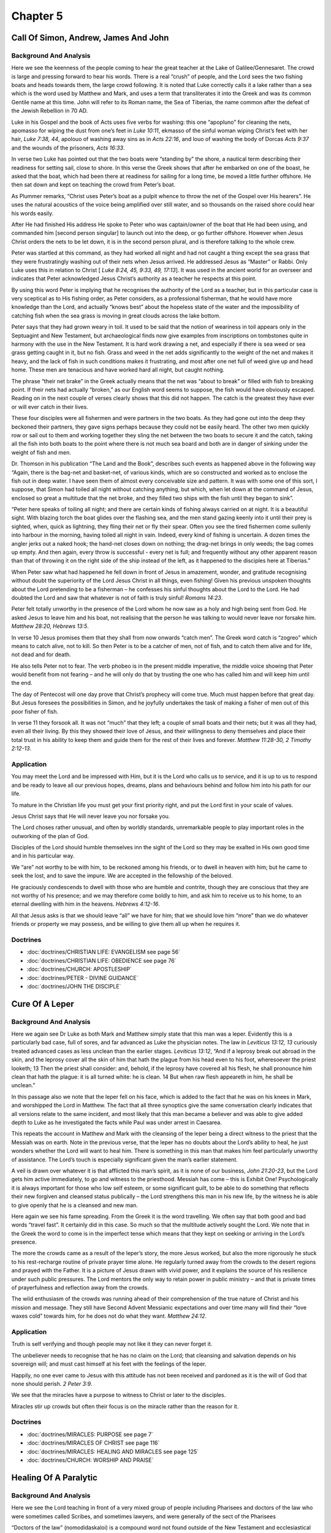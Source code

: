 Chapter 5
=========

Call Of Simon, Andrew, James And John
-------------------------------------


.. biblepassage:: Luke 5:1-11
    :bold:
    :title:

Background And Analysis
.......................

.. biblepassage:: Luke 5:1-2
    :bold:

Here we see the keenness of the people coming to hear the great teacher at the Lake of
Galilee/Gennesaret.  The crowd is large and pressing forward to hear his words.  There is a real
“crush” of people, and the Lord sees the two fishing boats and heads towards them, the large crowd
following.  It is noted that Luke correctly calls it a lake rather than a sea which is the word used
by Matthew and Mark, and uses a term that transliterates it into the Greek and was its common
Gentile name at this time.  John will refer to its Roman name, the Sea of Tiberias, the name common
after the defeat of the Jewish Rebellion in 70 AD.

Luke in his Gospel and the book of Acts uses five verbs for washing: this one “apopluno” for
cleaning the nets, apomasso for wiping the dust from one’s feet in `Luke 10:11`, ekmasso of the
sinful woman wiping Christ’s feet with her hair, `Luke 7:38, 44`, apolouo of washing away sins as in
`Acts 22:16`, and louo of washing the body of Dorcas `Acts 9:37` and the wounds of the prisoners,
`Acts 16:33`.

.. biblepassage:: Luke 5:3
    :bold:

In verse two Luke has pointed out that the two boats were “standing by” the shore, a nautical term
describing their readiness for setting sail, close to shore. In this verse the Greek shows that
after he embarked on one of the boast, he asked that the boat, which had been there at readiness for
sailing for a long time, be moved a little further offshore. He then sat down and kept on teaching
the crowd from Peter’s boat.

As Plummer remarks, “Christ uses Peter’s boat as a pulpit whence to throw the net of the Gospel over
His hearers”.  He uses the natural acoustics of the voice being amplified over still water, and so
thousands on the raised shore could hear his words easily.

.. biblepassage:: Luke 5:4-5
    :bold:

After He had finished His address He spoke to Peter who was captain/owner of the boat that He had
been using, and commanded him [second person singular] to launch out into the deep, or go further
offshore. However when Jesus Christ orders the nets to be let down, it is in the second person
plural, and is therefore talking to the whole crew.

Peter was startled at this command, as they had worked all night and had not caught a thing except
the sea grass that they were frustratingly washing out of their nets when Jesus arrived. He
addressed Jesus as “Master” or Rabbi. Only Luke uses this in relation to Christ [ `Luke 8:24, 45,
9:33, 49, 17:13`]. It was used in the ancient world for an overseer and indicates that Peter
acknowledged Jesus Christ’s authority as a teacher he respects at this point.

By using this word Peter is implying that he recognises the authority of the Lord as a teacher, but
in this particular case is very sceptical as to His fishing order, as Peter considers, as a
professional fisherman, that he would have more knowledge than the Lord, and actually “knows best”
about the hopeless state of the water and the impossibility of catching fish when the sea grass is
moving in great clouds across the lake bottom.

Peter says that they had grown weary in toil. It used to be said that the notion of weariness in
toil appears only in the Septuagint and New Testament, but archaeological finds now give examples
from inscriptions on tombstones quite in harmony with the use in the New Testament.  It is hard work
drawing a net, and especially if there is sea weed or sea grass getting caught in it, but no fish.
Grass and weed in the net adds significantly to the weight of the net and makes it heavy, and the
lack of fish in such conditions makes it frustrating, and most after one net full of weed give up
and head home.  These men are tenacious and have worked hard all night, but caught nothing.

.. biblepassage:: Luke 5:6
    :bold:

The phrase “their net brake” in the Greek actually means that the net was “about to break” or filled
with fish to breaking point.  If their nets had actually “broken,” as our English word seems to
suppose, the fish would have obviously escaped. Reading on in the next couple of verses clearly
shows that this did not happen.  The catch is the greatest they have ever or will ever catch in
their lives.

.. biblepassage:: Luke 5:7
    :bold:

These four disciples were all fishermen and were partners in the two boats. As they had gone out
into the deep they beckoned their partners, they gave signs perhaps because they could not be easily
heard.  The other two men quickly row or sail out to them and working together they sling the net
between the two boats to secure it and the catch, taking all the fish into both boats to the point
where there is not much sea board and both are in danger of sinking under the weight of fish and
men.

Dr. Thomson in his publication “The Land and the Book”, describes such events as happened above in
the following way “Again, there is the bag-net and basket-net, of various kinds, which are so
constructed and worked as to enclose the fish out in deep water. I have seen them of almost every
conceivable size and pattern. It was with some one of this sort, I suppose, that Simon had toiled
all night without catching anything, but which, when let down at the command of Jesus, enclosed so
great a multitude that the net broke, and they filled two ships with the fish until they began to
sink”.

“Peter here speaks of toiling all night; and there are certain kinds of fishing always carried on at
night. It is a beautiful sight. With blazing torch the boat glides over the flashing sea, and the
men stand gazing keenly into it until their prey is sighted, when, quick as lightning, they fling
their net or fly their spear. Often you see the tired fishermen come sullenly into harbour in the
morning, having toiled all night in vain. Indeed, every kind of fishing is uncertain. A dozen times
the angler jerks out a naked hook; the hand-net closes down on nothing; the drag-net brings in only
weeds; the bag comes up empty. And then again, every throw is successful - every net is full; and
frequently without any other apparent reason than that of throwing it on the right side of the ship
instead of the left, as it happened to the disciples here at Tiberias.”

.. biblepassage:: Luke 5:8-11
    :bold:

When Peter saw what had happened he fell down in front of Jesus in amazement, wonder, and gratitude
recognising without doubt the superiority of the Lord Jesus Christ in all things, even fishing!
Given his previous unspoken thoughts about the Lord pretending to be a fisherman – he confesses his
sinful thoughts about the Lord to the Lord.  He had doubted the Lord and saw that whatever is not of
faith is truly sinful!  `Romans 14:23`.

Peter felt totally unworthy in the presence of the Lord whom he now saw as a holy and high being
sent from God. He asked Jesus to leave him and his boat, not realising that the person he was
talking to would never leave nor forsake him. `Matthew 28:20, Hebrews 13:5`.

In verse 10 Jesus promises them that they shall from now onwards “catch men”. The Greek word catch
is “zogreo” which means to catch alive, not to kill. So then Peter is to be a catcher of men, not of
fish, and to catch them alive and for life, not dead and for death.

He also tells Peter not to fear. The verb phobeo is in the present middle imperative, the middle
voice showing that Peter would benefit from not fearing – and he will only do that by trusting the
one who has called him and will keep him until the end.

The day of Pentecost will one day prove that Christ’s prophecy will come true. Much must happen
before that great day. But Jesus foresees the possibilities in Simon, and he joyfully undertakes the
task of making a fisher of men out of this poor fisher of fish.

In verse 11 they forsook all. It was not “much” that they left; a couple of small boats and their
nets; but it was all they had, even all their living. By this they showed their love of Jesus, and
their willingness to deny themselves and place their total trust in his ability to keep them and
guide them for the rest of their lives and forever.   `Matthew 11:28-30, 2 Timothy 2:12-13`.

Application
...........

You may meet the Lord and be impressed with Him, but it is the Lord who calls us to service, and it
is up to us to respond and be ready to leave all our previous hopes, dreams, plans and behaviours
behind and follow him into his path for our life.

To mature in the Christian life you must get your first priority right, and put the Lord first in
your scale of values.

Jesus Christ says that He will never leave you nor forsake you.

The Lord choses rather unusual, and often by worldly standards, unremarkable people to play
important roles in the outworking of the plan of God.

Disciples of the Lord should humble themselves inn the sight of the Lord so they may be exalted in
His own good time and in his particular way.

We “are” not worthy to be with him, to be reckoned among his friends, or to dwell in heaven with
him; but he came to seek the lost, and to save the impure.  We are accepted in the fellowship of the
beloved.

He graciously condescends to dwell with those who are humble and contrite, though they are conscious
that they are not worthy of his presence; and we may therefore come boldly to him, and ask him to
receive us to his home, to an eternal dwelling with him in the heavens.  `Hebrews 4:12-16`.

All that Jesus asks is that we should leave “all” we have for him; that we should love him “more”
than we do whatever friends or property we may possess, and be willing to give them all up when he
requires it.

Doctrines
.........

- :doc:`doctrines/CHRISTIAN LIFE:  EVANGELISM see page 56`
- :doc:`doctrines/CHRISTIAN LIFE:  OBEDIENCE see page 76`
- :doc:`doctrines/CHURCH:  APOSTLESHIP`
- :doc:`doctrines/PETER - DIVINE GUIDANCE`
- :doc:`doctrines/JOHN THE DISCIPLE`

Cure Of A Leper
---------------


.. biblepassage:: Luke 5:12-16
    :bold:
    :title:

Background And Analysis
.......................

.. biblepassage:: Luke 5:12
    :bold:

Here we again see Dr Luke as both Mark and Matthew simply state that this man was a leper. Evidently
this is a particularly bad case, full of sores, and far advanced as Luke the physician notes. The
law in `Leviticus 13:12, 13` curiously treated advanced cases as less unclean than the earlier
stages. `Leviticus 13:12`, “And if a leprosy break out abroad in the skin, and the leprosy cover all
the skin of him that hath the plague from his head even to his foot, wheresoever the priest looketh;
13  Then the priest shall consider: and, behold, if the leprosy have covered all his flesh, he shall
pronounce him clean that hath the plague: it is all turned white: he is clean. 14  But when raw
flesh appeareth in him, he shall be unclean.”

In this passage also we note that the leper fell on his face, which is added to the fact that he was
on his knees in Mark, and worshipped the Lord in Matthew. The fact that all three synoptics give the
same conversation clearly indicates that all versions relate to the same incident, and most likely
that this man became a believer and was able to give added depth to Luke as he investigated the
facts while Paul was under arrest in Caesarea.

.. biblepassage:: Luke 5:13-14
    :bold:

This repeats the account in Matthew and Mark with the cleansing of the leper being a direct witness
to the priest that the Messiah was on earth.  Note in the previous verse, that the leper has no
doubts about the Lord’s ability to heal, he just wonders whether the Lord will want to heal him.
There is something in this man that makes him feel particularly unworthy of assistance.  The Lord’s
touch is especially significant given the man’s earlier statement.

A veil is drawn over whatever it is that afflicted this man’s spirit, as it is none of our business,
`John 21:20-23`, but the Lord gets him active immediately, to go and witness to the priesthood.
Messiah has come – this is Exhibit One!  Psychologically it is always important for those who low
self esteem, or some significant guilt, to be able to do something that reflects their new forgiven
and cleansed status publically – the Lord strengthens this man in his new life, by the witness he is
able to give openly that he is a cleansed and new man.

.. biblepassage:: Luke 5:15-16
    :bold:

Here again we see his fame spreading. From the Greek it is the word travelling. We often say that
both good and bad words “travel fast”. It certainly did in this case. So much so that the multitude
actively sought the Lord. We note that in the Greek the word to come is in the imperfect tense which
means that they kept on seeking or arriving in the Lord’s presence.

The more the crowds came as a result of the leper’s story, the more Jesus worked, but also the more
rigorously he stuck to his rest-recharge routine of private prayer time alone.  He regularly turned
away from the crowds to the desert regions and prayed with the Father. It is a picture of Jesus
drawn with vivid power, and it explains the source of his resilience under such public pressures.
The Lord mentors the only way to retain power in public ministry – and that is private times of
prayerfulness and reflection away from the crowds.

The wild enthusiasm of the crowds was running ahead of their comprehension of the true nature of
Christ and his mission and message.   They still have Second Advent Messianic expectations and over
time many will find their “love waxes cold” towards him, for he does not do what they want.
`Matthew 24:12`.

Application
...........

Truth is self verifying and though people may not like it they can never forget it.

The unbeliever needs to recognise that he has no claim on the Lord; that cleansing and salvation
depends on his sovereign will; and must cast himself at his feet with the feelings of the leper.

Happily, no one ever came to Jesus with this attitude has not been received and pardoned as it is
the will of God that none should perish. `2 Peter 3:9`.

We see that the miracles have a purpose to witness to Christ or later to the disciples.

Miracles stir up crowds but often their focus is on the miracle rather than the reason for it.

Doctrines
.........

- :doc:`doctrines/MIRACLES:  PURPOSE   see page 7`
- :doc:`doctrines/MIRACLES OF CHRIST   see page 116`
- :doc:`doctrines/MIRACLES:  HEALING AND MIRACLES   see page 125`
- :doc:`doctrines/CHURCH:  WORSHIP AND PRAISE`

Healing Of A Paralytic
----------------------


.. biblepassage:: Luke 5:17-26
    :bold:
    :title:

Background And Analysis
.......................

.. biblepassage:: Luke 5:17
    :bold:

Here we see the Lord teaching in front of a very mixed group of people including Pharisees and
doctors of the law who were sometimes called Scribes, and sometimes lawyers, and were generally of
the sect of the Pharisees

“Doctors of the law” (nomodidaskaloi) is a compound word not found outside of the New Testament and
ecclesiastical writers. It appears here and in `Acts 5:34` and `1 Timothy 1:7`. It is not likely
that Luke and Paul made up the word, but they simply used the term already in current use to
describe teachers and interpreters of the law. Our word “doctor” is Latin for “teacher.”

The phrase “ out of every village of Galilee and Judea and Jerusalem” appears to have two geographic
locations and a city involved, that of Jerusalem. Alfred Edersheim in his book “Jewish Social Life”
observes that the Jews distinguished Jerusalem as a separate district in Judea.

We must remember that Jesus had already made one tour of Galilee, which had stirred the Pharisees
and rabbis to active opposition. Judea had already been aroused and Jerusalem was the headquarters
of the definite campaign now beginning to  be organized against Jesus. We note also that Jesus had
already left Jerusalem and Judea  [`John 4:1-4`] because of the jealousy of the Pharisees. They are
here on purpose to find fault and to make charges against Jesus that will end his influence and
power amongst the people. `Acts 4:29-31`.

.. biblepassage:: Luke 5:18-20
    :bold:

We have seen before in Mark that four people brought the paralytic to Jesus in the hope that this
miracle worker could heal their friend.  Luke, being a doctor, uses a technical phrase to describe
the man’s condition, somewhat unlike Matthew and Mark who use the word paralytic to describe the
sick man.

When they could not find a way to see the Lord through the door into the house they went to the
roof. It was quite common to have a back stairway to gain access to the roof. In any case they
untiled the roof, or took away the tiles which were over the top as water proofing, and got access
into the inside of the house; and so making a wide hole, let down the man upon his couch, or bed,
into the middle of the room, and of the people, just in front of Jesus, where he was sitting.

Those flat roofs was often used as a place of meditation. cf Peter in `Acts 10:9`.

When Jesus saw the faith, both of the paralytic man, and of the men that brought him, which was
shown in the pains they took, and trouble they were at, in getting him to him; he said to the
paralyzed man, “thy sins are forgiven thee”. Both Matthew and Mark say he said "son" whereas Luke
says “man”, and perhaps he used both words.  However, all agree that he pronounced the forgiveness
of sins, which were the cause of his disease; and which being removed, the effect must cease; so
that he had healing both for soul and body.  Once again it is none of our business to know the
nature of the sins, for they are between the man and God, but we know he is healed and forgiven!
`Psalm 103:3-18`.

.. biblepassage:: Luke 5:21-23
    :bold:

The Scribes and Pharisees look at what has happened and hear the Lord Jesus Christ clearly indicate
that He is God, for only God is able to forgive sin, and even know that it is sin that is the issue
here.  They are not wanting to accept that the Messiah has come, for that is just too disruptive to
their life style and religious power structures, and so they use this as a means of attack upon him.

We are told in the Scriptures that sins are committed against God. `Psalm 51:1-14`.  It is clear
therefore that none can forgive sins but God. It is futile for any of the angels in heaven, or good
men on earth to forgive sin, for only God has the power to judge and to forgive. If Christ had been
a mere man, though ever so good a man, or ever so great a prophet, he could not have forgiven sin
and to claim to do so, without the right to do so, is to make him a bad man – for he is either
deluded or a lair!

However He is truly and properly God, as shown by his being able to discern the thoughts of these
men, and his healing the paralytic man in the manner he did.  These things, with all the other
miracles, are sufficient proofs, well more than are needed to prove his claim to be Immanuel.

The Scribes and Pharisees therefore, though they rightly ascribe forgiveness of sin to God alone,
yet miserably fail and sin in imputing blasphemy to Christ. They had a wrong understanding of
Christ, concluding him to be but a mere man, against the light and evidence of his works and
miracles.  There are none so blind as those who will not see, for the truth is too uncomfortable to
them.

.. biblepassage:: Luke 5:24-25
    :bold:

Jesus Christ now demonstrates that He is God by healing the man physically having healed him
spiritually.

The person whom the Scribes and Pharisees took for a mere man was God as well as man; he was God
manifest in the flesh: It is seen that even in the days of his flesh, whilst he was in his humble
form on earth; He did not cease to be God by becoming man, nor lose any His power by appearing in
the form of a servant.

He tells the paralytic to arise, take up his couch and go home which is exactly what he does. As
soon as these words were spoken by Christ, the man who, before was sick of the palsy, finding
himself perfectly well, got off of his couch, and stood up on his feet before the Scribes and
Pharisees, and all the people, picked up his bed and walked past them on his way home.

A person who minutes before had been a hopeless invalid was completely cured and was walking past
those present glorifying God. This had a great impact on those who saw it.

.. biblepassage:: Luke 5:26
    :bold:

It was not the Pharisees, and doctors of the law, but the common people who were amazed and
glorified God. They had seen strange things or paradoxes, but in their simplicity, they simply sat
with the reality that was changing their view of what was possible.  Sadly the theologians had
forced their theology over reality and saw all things through their belief system and so excluded
all inconvenient facts.  This remains the danger of man, that we have such fixed ideas that we
cannot accept truth we have not contained and nailed into our system!

The paradox was that they faced the impossible, the unexpected, and an event not known before. No
man, who was so weakened by the palsy, that he needed to be carried on a bed by four men, had ever
before, by a word spoken to him, risen up, and carried his bed on his back, and walked away home
rejoicing.

It is little wonder that they were filled with amazement as well as fear that so mighty a work had
been performed by God in their midst.  `Daniel 7:9-16`.  God has stepped into time and space, and
this unique event was forcing them to step outside their expectations and recognize uniqueness, but
it was too big a challenge to them.

Application
...........

We need to be very persistent in our relationship with the Lord, always open to what he is doing,
not constraining his work by our expectations or fixed viewpoints.  Prayerfulness keeps openness.

We should have the desire to be blessed by the Lord as he desires to bless us, and to serve Him is
to be our prime function in life.

The Lord appreciates the working faith of believers.

Sometimes sin can cause one to become sick and even die.

The Lord will give adequate opportunities for all men to come to a saving knowledge of himself.

We can be impressed and even give thanks to God for his greatness and yet have the wrong concept of
who He is.

Many people who give praise to God are unbelievers, and our job is to give them more adequate
knowledge of who it is they praise.

Doctrines
.........

- :doc:`doctrines/CHRISTIAN LIFE:  CONFESSION AND FORGIVENESS   see page 108`
- :doc:`doctrines/CHRIST:  HYPOSTATIC UNION – GOD – MAN   see page 119`
- :doc:`doctrines/SIN:  JEALOUSY   see page 90`
- :doc:`doctrines/BLASPHEMY`
- :doc:`doctrines/GRACE`

Call Of Matthew (levi): His Feast
---------------------------------


.. biblepassage:: Luke 5:27-32
    :bold:
    :title:

Background And Analysis
.......................

.. biblepassage:: Luke 5:27
    :bold:

There were two types of publicans – tax collectors and customs officials, the latter under Jewish
law being considered worse than tax collectors. Publicanism was a trade forbidden by Pharisaic
Judaism. Jews bought their way into the office. The Romans had a system of “tax farming” – whereby
an amount was fixed to be gathered from each province and the governor would “sell” the right to
collect the taxes to the highest bidder, who then had to return a fixed amount to the Governor, but
could keep all additional monies extorted from the people.

The office of tax collector was given to the highest bidder who knew that he could extort money from
the people without fear of being prosecuted under Roman law.  The key bidder may not get his hands
dirty with the work, but would hire men to collect in each district and report back to him, and
deliver the gold.  Matthew was a member of the lower tax collector class of customs official, and
agent for the owner of the tax concession, and was classified by the Pharisees on the level of a
paid prostitute.

The Pharisees considered the chances of any tax collector repenting as almost impossible, and in a
way they didn't want such disreputable people in their synagogues, and so did not even encourage
repentance from them.  We still must guard ourselves from this mental attitude, that considers some
classes of people as “beneath” us, and the belief that their entry into the church will “lower the
tone”.   `James 1:26` – 2:13.

.. biblepassage:: Luke 5:28
    :bold:

This was a most unusual act of a customs official, as no one left their post without the agreement
of the Roman forces. Matthew Levi however saw that the authority of Jesus Christ superseded the
authority of any Roman and was willing on that basis to take his chance a leave his post.  He would
get into trouble form his boss, and possibly threat of death.  He left the stall to the underlings
who now could make the money he would have.

.. biblepassage:: Luke 5:29
    :bold:

Because this is the day of his conversion Matthew throws a large party at this house for his
friends, and they are only the publicans and prostitutes. Because of the great disrepute that these
two groups were held in within Jewish society no other self respecting people would join the party.
This man is overjoyed to be getting out of the dirty business and calls his friends to announce his
“retirement” openly.  The only way to leave the mafia is openly – if you are going to be shot at
least then you will know!  Jesus and his disciples surprise all the “good people” of the town by
attending the feast.

.. biblepassage:: Luke 5:30-32
    :bold:

The Sanhedrin investigation into this person Jesus of Nazareth is underway with the Scribes of the
Pharisees noting down who was at the party and asking why the Lord Jesus Christ was there. They are
asking themselves that if he is the Messiah how is it that he is eating with the dregs of society.
This man does not behave as they expect at all and they are baffled and disgusted at the company the
Lord keeps.

The dregs of society however realize their position while the critics do not. Until the inquisitors
realize that in God’s sight they are no better than the dregs of society the Lord says He is clearly
not wanted by them, although they like the rest of society desperately need Him.  There is no hope
for the rescue of any man who doesn't think that he needs rescuing.

Application
...........

There is often great intensity and pressure when one is ministering in a very active way and there
is need to spend time reflecting as our Lord appeared to do with the walk beside the sea after the
healing episode in Peter’s house

The Lord always responds to those who actively seek after his teaching and desire to grow in the
knowledge and love of our Lord Jesus Christ.

We may need to leave a prosperous business to follow the Lord, and we need to trust the Lord’s
provision for his journey for us to take form then onwards.

We need to be active in our Christian life and seek the Lord through His word.

Matthew decided immediately to follow the Lord. Great decisions are often made on a moment’s notice.

Matthew Levi is a fine object lesson for business people who put off service to Christ to carry on
their business.

There is a need to recognise that you are unable to please God other than by trusting in the Lord
Jesus Christ.

Until you recognise that you are a sinner in need of a Saviour the Lord cannot help you.

Doctrines
.........

- :doc:`doctrines/CHRISTIAN LIFE:  OBEDIENCE   see page 76`
- :doc:`doctrines/CHRISTIAN LIFE - PRIORITIES`

Christ’s Authority Over Tradition
---------------------------------


.. biblepassage:: Luke 5:33-39
    :bold:
    :title:

Background And Analysis
.......................

.. biblepassage:: Luke 5:33-35
    :bold:

You do not come to a wedding feast to fast but to feast. With the bridegroom present there is
feasting and it is after he leaves that there is time for fasting to get back to your “goal weight”.
There is a time to relax and there is a time to be careful about what you eat, but when there is joy
you should be able to relax and enjoy yourself.  `Ecclesiastes 3:1-8`.

Verse 35 ends with, “then in those days”, while Mark has, “then in that day,” and Matthew only
“then.”  Luke identifies that the Lord was challenging the people to recognize the life changing
reality that had dawned around them.  What would the people do about their promised Messiah.  Since
the days of Moses there had been the expectation that he would come.  Would they celebrate or hide?
`Deuteronomy 13:1-5, 18:17-22`.

.. biblepassage:: Luke 5:36
    :bold:

“Also a parable”. There are three parables here in the answer of Jesus (the bridegroom, the patch on
the garment, the wineskin). They are not called parables except in Luke, but they are nevertheless
parables; stories that illustrate truth in a simple and reflective way, whereby the more you think
upon the example given the more depth of truth emerges.

This illustration indicates that there is a great difference between the Age of the Law as it
presently runs with Jesus present, and the coming Age of Grace, and that there will be dislocation
due to the massive nature of the spiritual changes that come.  `Matthew 5:17, 21, 27, 31`.

What is also in contrast, is that between Rabbinic-Judaism and Christianity there will be
significant difference.  The problem with the Judaism that was dominant in Jesus day, was that it
was ruled over and perverted by the rabbinic interpretations of the Mosaic Law; the Jewish faith of
those days was not the straight teaching of the Old Testament, but the rabbinical interpretation of
the Old Testament, and so the truth was lost in false legalistic religious rules.

.. biblepassage:: Luke 5:37-38
    :bold:

The old wine skins were often brittle and subject to cracking, as with all things, with age they
lost their elasticity. So it was with the legalism of the Pharisees compared to the new wine of
enthusiasm as shown by the four men that brought their paralytic friend to Christ. They were
incompatible.  These men were old and fossilized into a system that denied all spontaneous
enthusiasm and passion in faith.  They wanted only staid and controllable religious expression – it
was a man’s system that had removed all the work of the Holy Spirit – they were sour grape juice,
not sweet fermented wine.

.. biblepassage:: Luke 5:39
    :bold:

This parable demonstrates the natural reluctance of men in this case to abandon Judaism and to
embrace Christianity. It does not say that eventually he may not proceed but there is a general
holding back from the truth by religious people.  These people have the old and the comfortable.  It
is a shift in the wine analogy, and an interesting one, as it reflects the Lord’s love of good wine,
and good wine is always old, as fresh newly made wine takes time in the bottle to develop deep and
varied flavours.  These people are not open to change at all.

Application
...........

We must always remember that our relationship with God is always based on the grace and mercy of God
not our own works.

Fasting means to do without legitimate functions in life to devote time to Bible study and prayer,
but it can often become a religious “works’ system to prove how spiritual we are.

Religious people, especially if they have a strong ascetic tendency, are hard to evangelise, as they
often believe it is the ritual rather than grace that brings the approbation of God.

Jesus Christ did not come to patch up Pharisaic Judaism, but to return the people to the reality of
genuine Mosaic teaching, and then move on to what Moses looked forward to.

God is pleased by obedience rather than offerings.  `Hosea 6:6, Matthew 9:13, 12:7`.

There is always a conflict between the truth as revealed in the Bible and traditions that have grown
up over a periods of time.

Many people are reluctant to examine their traditions in the light of the Bible.

Doctrines
.........

- :doc:`doctrines/GRACE – see page 144`
- :doc:`doctrines/CHRISTIAN LIFE:  FASTING – see page 69`
- :doc:`doctrines/LEGALISM  - see page  112`

